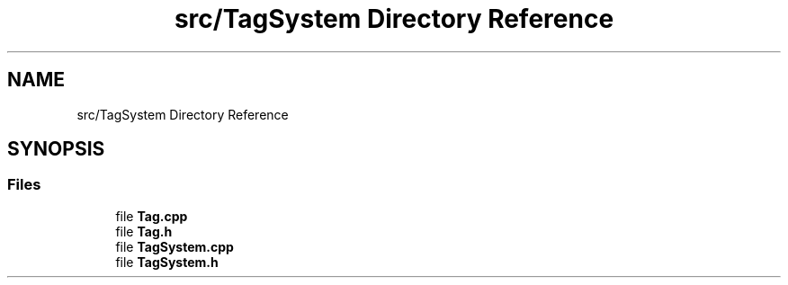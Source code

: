 .TH "src/TagSystem Directory Reference" 3 "Tue Feb 5 2019" "Version 0.0.1" "WorldArchitect" \" -*- nroff -*-
.ad l
.nh
.SH NAME
src/TagSystem Directory Reference
.SH SYNOPSIS
.br
.PP
.SS "Files"

.in +1c
.ti -1c
.RI "file \fBTag\&.cpp\fP"
.br
.ti -1c
.RI "file \fBTag\&.h\fP"
.br
.ti -1c
.RI "file \fBTagSystem\&.cpp\fP"
.br
.ti -1c
.RI "file \fBTagSystem\&.h\fP"
.br
.in -1c

